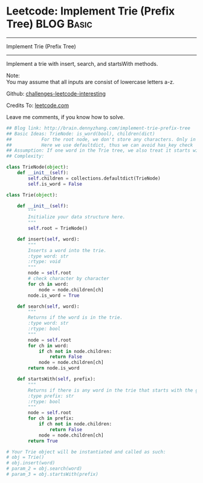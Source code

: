 * Leetcode: Implement Trie (Prefix Tree)                         :BLOG:Basic:
#+STARTUP: showeverything
#+OPTIONS: toc:nil \n:t ^:nil creator:nil d:nil
:PROPERTIES:
:type:     #codetemplate, #trie, #designproblem
:END:
---------------------------------------------------------------------
Implement Trie (Prefix Tree)
---------------------------------------------------------------------
Implement a trie with insert, search, and startsWith methods.

Note:
You may assume that all inputs are consist of lowercase letters a-z.



Github: [[url-external:https://github.com/DennyZhang/challenges-leetcode-interesting/tree/master/implement-trie-prefix-tree][challenges-leetcode-interesting]]

Credits To: [[url-external:https://leetcode.com/problems/implement-trie-prefix-tree/description/][leetcode.com]]

Leave me comments, if you know how to solve.

#+BEGIN_SRC python
## Blog link: http://brain.dennyzhang.com/implement-trie-prefix-tree
## Basic Ideas: TrieNode: is_word(bool), children(dict)
##           For the root node, we don't store any characters. Only in children
##           Here we use defaultdict, thus we can avoid has_key check  
## Assumption: If one word in the Trie tree, we also treat it starts with the word.
## Complexity:

class TrieNode(object):
    def __init__(self):
        self.children = collections.defaultdict(TrieNode)
        self.is_word = False

class Trie(object):

    def __init__(self):
        """
        Initialize your data structure here.
        """
        self.root = TrieNode()

    def insert(self, word):
        """
        Inserts a word into the trie.
        :type word: str
        :rtype: void
        """
        node = self.root
        # check character by character
        for ch in word:
            node = node.children[ch]
        node.is_word = True

    def search(self, word):
        """
        Returns if the word is in the trie.
        :type word: str
        :rtype: bool
        """
        node = self.root
        for ch in word:
            if ch not in node.children:
                return False
            node = node.children[ch]
        return node.is_word

    def startsWith(self, prefix):
        """
        Returns if there is any word in the trie that starts with the given prefix.
        :type prefix: str
        :rtype: bool
        """
        node = self.root
        for ch in prefix:
            if ch not in node.children:
                return False
            node = node.children[ch]
        return True

# Your Trie object will be instantiated and called as such:
# obj = Trie()
# obj.insert(word)
# param_2 = obj.search(word)
# param_3 = obj.startsWith(prefix)
#+END_SRC
